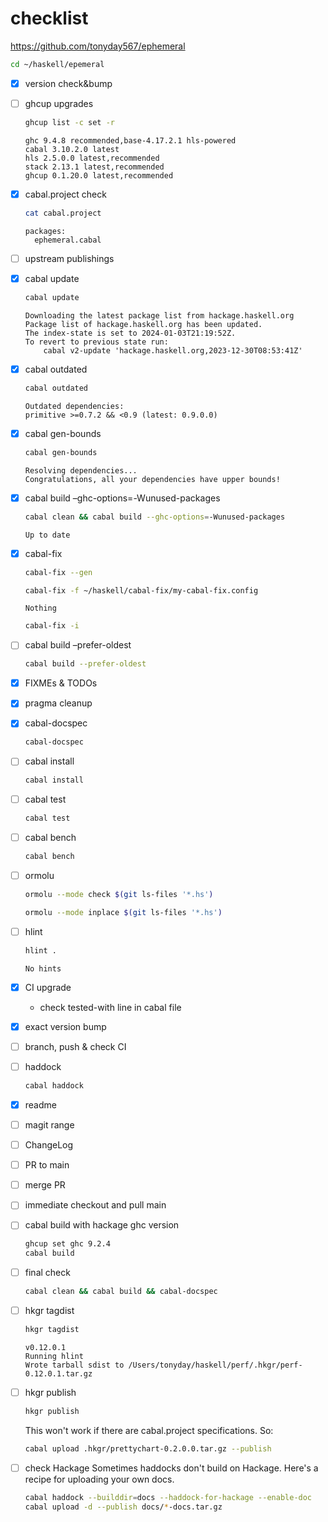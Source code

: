 * checklist

[[https://github.com/tonyday567/ephemeral]]

#+begin_src sh :results output
  cd ~/haskell/epemeral
#+end_src

- [X] version check&bump
- [ ] ghcup upgrades

  #+begin_src sh :results output
  ghcup list -c set -r
  #+end_src

  #+RESULTS:
  : ghc 9.4.8 recommended,base-4.17.2.1 hls-powered
  : cabal 3.10.2.0 latest
  : hls 2.5.0.0 latest,recommended
  : stack 2.13.1 latest,recommended
  : ghcup 0.1.20.0 latest,recommended
- [X] cabal.project check

  #+begin_src sh :results output
  cat cabal.project
  #+end_src

  #+RESULTS:
  : packages:
  :   ephemeral.cabal
- [ ] upstream publishings
- [X] cabal update

  #+begin_src sh :results output
  cabal update
  #+end_src

  #+RESULTS:
  : Downloading the latest package list from hackage.haskell.org
  : Package list of hackage.haskell.org has been updated.
  : The index-state is set to 2024-01-03T21:19:52Z.
  : To revert to previous state run:
  :     cabal v2-update 'hackage.haskell.org,2023-12-30T08:53:41Z'
- [X] cabal outdated
    #+begin_src sh :results output
    cabal outdated
    #+end_src

    #+RESULTS:
    : Outdated dependencies:
    : primitive >=0.7.2 && <0.9 (latest: 0.9.0.0)
- [X] cabal gen-bounds
    #+begin_src sh :results output
    cabal gen-bounds
    #+end_src

    #+RESULTS:
    : Resolving dependencies...
    : Congratulations, all your dependencies have upper bounds!
- [X] cabal build --ghc-options=-Wunused-packages
    #+begin_src sh :results output
    cabal clean && cabal build --ghc-options=-Wunused-packages
    #+end_src

    #+RESULTS:
    : Up to date
- [X] cabal-fix

    #+begin_src sh :results output
    cabal-fix --gen
    #+end_src

    #+begin_src sh :results output
    cabal-fix -f ~/haskell/cabal-fix/my-cabal-fix.config
    #+end_src

    #+RESULTS:
    : Nothing

    #+begin_src sh :results output
    cabal-fix -i
    #+end_src

    #+RESULTS:
- [ ] cabal build --prefer-oldest

    #+begin_src sh :results output
    cabal build --prefer-oldest
    #+end_src
- [X] FIXMEs & TODOs
- [X] pragma cleanup
- [X] cabal-docspec

    #+begin_src sh :results output
    cabal-docspec
    #+end_src

    #+RESULTS:
- [ ] cabal install
    #+begin_src sh :results output
    cabal install
    #+end_src
- [ ] cabal test
    #+begin_src sh :results output
    cabal test
    #+end_src
- [ ] cabal bench
    #+begin_src sh :results output
    cabal bench
    #+end_src
- [ ] ormolu

  #+begin_src sh :results output
  ormolu --mode check $(git ls-files '*.hs')
  #+end_src

  #+RESULTS:

  #+begin_src sh :results output
  ormolu --mode inplace $(git ls-files '*.hs')
  #+end_src

  #+RESULTS:
- [ ] hlint
  #+begin_src sh :results output
  hlint .
  #+end_src

  #+RESULTS:
  : No hints
- [X] CI upgrade

  - check tested-with line in cabal file
- [X] exact version bump
- [ ] branch, push & check CI
- [ ] haddock

  #+begin_src sh :results output
  cabal haddock
  #+end_src
- [X] readme
- [ ] magit range
- [ ] ChangeLog
- [ ] PR to main
- [ ] merge PR
- [ ] immediate checkout and pull main
- [ ] cabal build with hackage ghc version

    #+begin_src sh :results output
    ghcup set ghc 9.2.4
    cabal build
    #+end_src
- [ ] final check

  #+begin_src sh :results output
  cabal clean && cabal build && cabal-docspec
  #+end_src
- [ ] hkgr tagdist

  #+begin_src sh :results output
  hkgr tagdist
  #+end_src

  #+RESULTS:
  : v0.12.0.1
  : Running hlint
  : Wrote tarball sdist to /Users/tonyday/haskell/perf/.hkgr/perf-0.12.0.1.tar.gz
- [ ] hkgr publish

  #+begin_src sh :results output
  hkgr publish
  #+end_src

  This won't work if there are cabal.project specifications. So:

  #+begin_src sh :results output
  cabal upload .hkgr/prettychart-0.2.0.0.tar.gz --publish
  #+end_src

- [ ] check Hackage
        Sometimes haddocks don't build on Hackage. Here's a recipe for uploading your own docs.

        #+begin_src sh
        cabal haddock --builddir=docs --haddock-for-hackage --enable-doc
        cabal upload -d --publish docs/*-docs.tar.gz
        #+end_src
